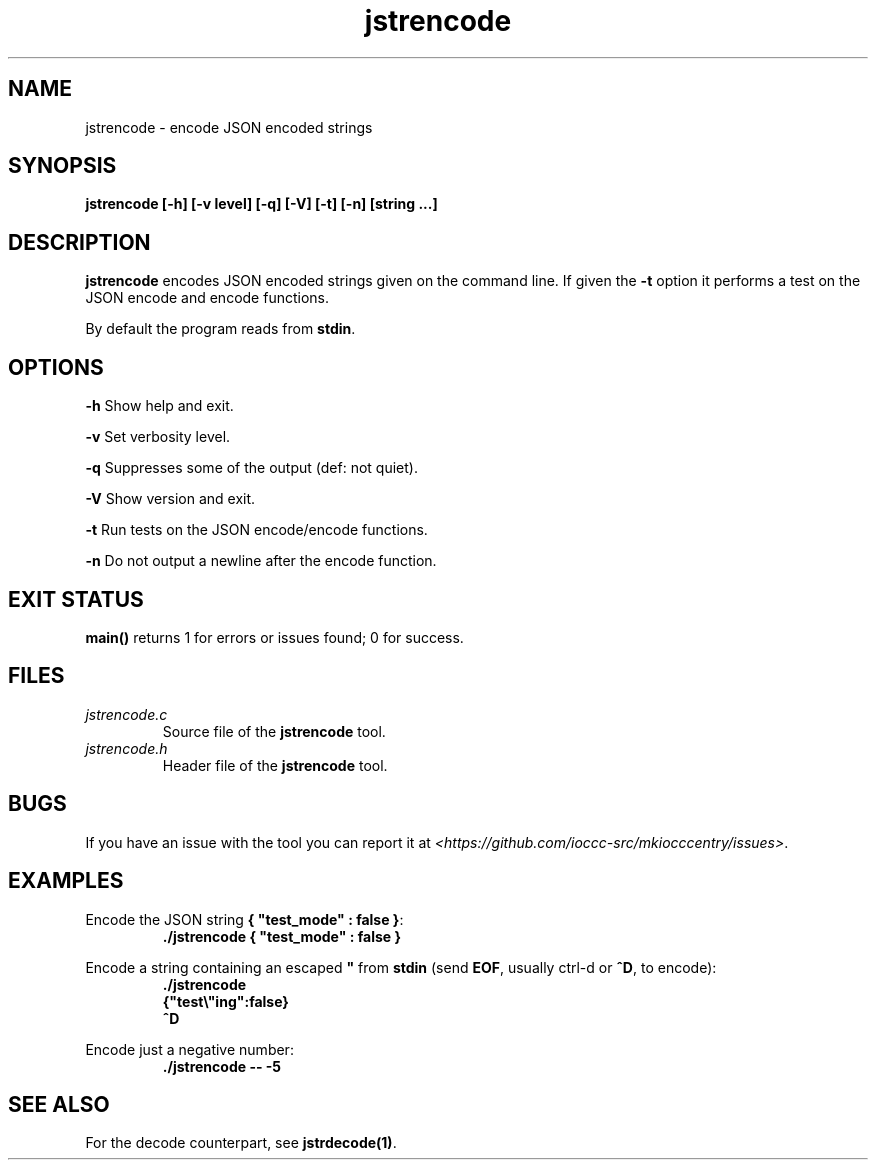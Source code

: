 .TH jstrencode 1 "28 April 2022" "jstrencode" "IOCCC tools"
.SH NAME
jstrencode \- encode JSON encoded strings
.SH SYNOPSIS
\fBjstrencode [\-h] [\-v level] [\-q] [\-V] [\-t] [\-n] [string ...]
.SH DESCRIPTION
\fBjstrencode\fP encodes JSON encoded strings given on the command line.
If given the \fB\-t\fP option it performs a test on the JSON encode and encode functions.
.PP
By default the program reads from \fBstdin\fP.
.SH OPTIONS
.PP
\fB\-h\fP
Show help and exit.
.PP
\fB\-v\fP
Set verbosity level.
.PP
\fB\-q\fP
Suppresses some of the output (def: not quiet).
.PP
\fB\-V\fP
Show version and exit.
.PP
\fB\-t\fP
Run tests on the JSON encode/encode functions.
.PP
\fB\-n\fP
Do not output a newline after the encode function.
.SH EXIT STATUS
.PP
\fBmain()\fP returns 1 for errors or issues found; 0 for success.
.SH FILES
\fIjstrencode.c\fP
.RS
Source file of the \fBjstrencode\fP tool.
.RE
\fIjstrencode.h\fP
.RS
Header file of the \fBjstrencode\fP tool.
.RE
.SH BUGS
.PP
If you have an issue with the tool you can report it at \fI\<https://github.com/ioccc-src/mkiocccentry/issues\>\fP.
.SH EXAMPLES
.PP
.nf
Encode the JSON string \fB{ "test_mode" : false }\fP:
.RS
\fB
 ./jstrencode { "test_mode" : false }\fP
.fi
.RE
.PP
.nf
Encode a string containing an escaped \fB"\fP from \fBstdin\fP (send \fBEOF\fP, usually ctrl-d or \fB^D\fP, to encode):
.RS
\fB
 ./jstrencode
 {"test\\"ing":false}
 ^D
.fi
.RE
.PP
.nf
Encode just a negative number:
.RS
\fB
 ./jstrencode -- -5
.fi
.RE
.SH SEE ALSO
.PP
For the decode counterpart, see \fBjstrdecode(1)\fP.
